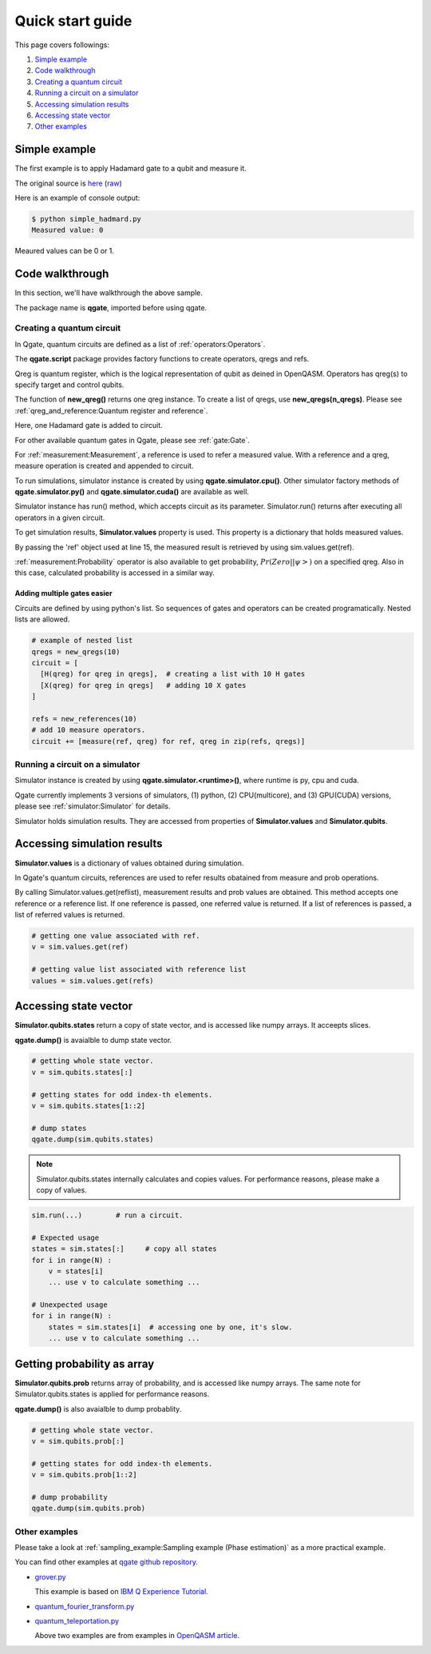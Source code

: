 Quick start guide
=================

This page covers followings:

#. `Simple example`_

#. `Code walkthrough`_
   
#. `Creating a quantum circuit`_
   
#. `Running a circuit on a simulator`_

#. `Accessing simulation results`_

#. `Accessing state vector`_

#. `Other examples`_


Simple example
^^^^^^^^^^^^^^

The first example is to apply Hadamard gate to a qubit and measure it.

The original source is `here <https://github.com/shinmorino/qgate/blob/master/examples/simple_hadamard.py>`_ (`raw <https://raw.githubusercontent.com/shinmorino/qgate/master/examples/simple_hadamard.py>`_)

.. code-block:: python
   :linenos:
      
   # importing qgate packages
   import qgate
   from qgate.script import *
   
   # creating a qreg.
   qreg = new_qreg()

   # creating a quantum circuit with one H gate.
   circuit = [ H(qreg) ]

   # creating reference as a placeholder to store a result. 
   ref = new_reference()
   
   # adding measure operation
   m = measure(ref, qreg)
   circuit.append(m)

   # creating simulator instance, and run circuit.
   sim = qgate.simulator.cpu()
   sim.run(circuit)

   # accesing simulation results
   value = sim.values.get(ref)
   print('Measured value: ' + str(value))


Here is an example of console output:

.. code-block:: bash

   $ python simple_hadmard.py
   Measured value: 0

Meaured values can be 0 or 1.


Code walkthrough
^^^^^^^^^^^^^^^^

In this section, we'll have walkthrough the above sample.

.. code-block:: python
   :lineno-start: 1
   
   # importing qgate packages
   import qgate
   

The package name is **qgate**, imported before using qgate.

Creating a quantum circuit
--------------------------

In Qgate, quantum circuits are defined as a list of :ref:`operators:Operators`.

.. code-block:: python
   :lineno-start: 3
		  
   from qgate.script import *
   
   # creating a qreg
   qreg = new_qreg()


The **qgate.script** package provides factory functions to create operators, qregs and refs.

Qreg is quantum register, which is the logical representation of qubit as deined in OpenQASM. Operators has qreg(s) to specify target and control qubits.

The function of **new_qreg()** returns one qreg instance.  To create a list of qregs, use **new_qregs(n_qregs)**.  Please see :ref:`qreg_and_reference:Quantum register and reference`.

.. code-block:: python
   :lineno-start: 8

   # creating a quantum circuit with one H gate
   circuit = [ H(qreg) ]

Here, one Hadamard gate is added to circuit.

For other available quantum gates in Qgate, please see :ref:`gate:Gate`.

.. code-block:: python
   :lineno-start: 11

   # creating reference as a placeholder to store a result. 
   ref = new_reference()

   # creating measure operation, and add it to the circuit.
   m = measure(ref, qreg)
   circuit.append(m)
   

For :ref:`measurement:Measurement`, a reference is used to refer a measured value.
With a reference and a qreg, measure operation is created and appended to circuit.

.. code-block:: python
   :lineno-start: 18
   
   # creating simulator instance, and run circuit.
   sim = qgate.simulator.cpu()
   sim.run(circuit)


To run simulations, simulator instance is created by using **qgate.simulator.cpu()**.  Other simulator factory methods of **qgate.simulator.py()** and **qgate.simulator.cuda()** are available as well.

Simulator instance has run() method, which accepts circuit as its parameter.  Simulator.run() returns after executing all operators in a given circuit.
   
.. code-block:: python
   :lineno-start: 22
		  
   # accesing simulation results
   value = sim.values.get(ref)
   print('Measured value: ' + str(value))

To get simulation results, **Simulator.values** property is used.  This property is a dictionary that holds measured values.

By passing the 'ref' object used at line 15, the measured result is retrieved by using sim.values.get(ref).

:ref:`measurement:Probability` operator is also available to get probability, :math:`Pr(Zero||\psi>)` on a specified qreg.  Also in this case, calculated probability is accessed in a similar way.
   
   
Adding multiple gates easier
++++++++++++++++++++++++++++

Circuits are defined by using python's list.  So sequences of gates and operators can be created programatically.  Nested lists are allowed.

.. code-block:: python

   # example of nested list
   qregs = new_qregs(10)
   circuit = [
     [H(qreg) for qreg in qregs],  # creating a list with 10 H gates
     [X(qreg) for qreg in qregs]   # adding 10 X gates
   ]

   refs = new_references(10)
   # add 10 measure operators.
   circuit += [measure(ref, qreg) for ref, qreg in zip(refs, qregs)]


Running a circuit on a simulator
--------------------------------

Simulator instance is created by using **qgate.simulator.<runtime>()**, where runtime is py, cpu and cuda.

Qgate currently implements 3 versions of simulators, (1) python, (2) CPU(multicore), and (3) GPU(CUDA) versions, please see :ref:`simulator:Simulator` for details.

Simulator holds simulation results.  They are accessed from properties of **Simulator.values** and **Simulator.qubits**.

Accessing simulation results
^^^^^^^^^^^^^^^^^^^^^^^^^^^^

**Simulator.values** is a dictionary of values obtained during simulation.

In Qgate's quantum circuits, references are used to refer results obatained from measure and prob operations.

By calling Simulator.values.get(reflist), measurement results and prob values are obtained.  This method accepts one reference or a reference list.  If one reference is passed, one referred value is returned.  If a list of references is passed, a list of referred values is returned.

.. code-block:: python

   # getting one value associated with ref.
   v = sim.values.get(ref)

   # getting value list associated with reference list
   values = sim.values.get(refs)


Accessing state vector
^^^^^^^^^^^^^^^^^^^^^^

**Simulator.qubits.states** return a copy of state vector, and is accessed like numpy arrays. It acceepts slices.

**qgate.dump()** is avaialble to dump state vector.

.. code-block:: python

   # getting whole state vector.
   v = sim.qubits.states[:]

   # getting states for odd index-th elements.
   v = sim.qubits.states[1::2]

   # dump states
   qgate.dump(sim.qubits.states)


.. note::

   Simulator.qubits.states internally calculates and copies values. For performance reasons, please make a copy of values.

.. code-block:: python

   sim.run(...)        # run a circuit.
   
   # Expected usage
   states = sim.states[:]     # copy all states
   for i in range(N) :
       v = states[i]
       ... use v to calculate something ...

   # Unexpected usage
   for i in range(N) :
       states = sim.states[i]  # accessing one by one, it's slow.
       ... use v to calculate something ...
   

Getting probability as array
^^^^^^^^^^^^^^^^^^^^^^^^^^^^

**Simulator.qubits.prob** returns array of probability, and is accessed like numpy arrays.  The same note for Simulator.qubits.states is applied for performance reasons.

**qgate.dump()** is also avaialble to dump probablity.

.. code-block:: python

   # getting whole state vector.
   v = sim.qubits.prob[:]

   # getting states for odd index-th elements.
   v = sim.qubits.prob[1::2]

   # dump probability
   qgate.dump(sim.qubits.prob)


Other examples
--------------

Please take a look at :ref:`sampling_example:Sampling example (Phase estimation)` as a more practical example.

You can find other examples at `qgate github repository <https://github.com/shinmorino/qgate>`_.

- `grover.py <https://github.com/shinmorino/qgate/tree/master/examples/grover.py>`_

  | This example is based on `IBM Q Experience Tutorial. <https://www.ibm.com/developerworks/jp/cloud/library/cl-quantum-computing/index.html>`_
  
- `quantum_fourier_transform.py <https://github.com/shinmorino/qgate/tree/master/examples/quantum_fourier_transform.py>`_

- `quantum_teleportation.py <https://github.com/shinmorino/qgate/tree/master/examples/quantum_teleportation.py>`_

  | Above two examples are from examples in `OpenQASM article <https://github.com/Qiskit/openqasm/tree/master/spec-human>`_.
